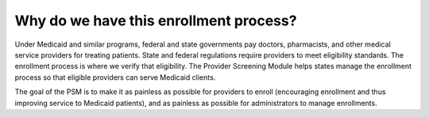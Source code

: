 Why do we have this enrollment process?
=======================================

Under Medicaid and similar programs, federal and state governments pay
doctors, pharmacists, and other medical service providers for treating
patients. State and federal regulations require providers to meet
eligibility standards. The enrollment process is where we verify that
eligibility. The Provider Screening Module helps states manage the
enrollment process so that eligible providers can serve Medicaid
clients.

The goal of the PSM is to make it as painless as possible for providers
to enroll (encouraging enrollment and thus improving service to Medicaid
patients), and as painless as possible for administrators to manage
enrollments.
